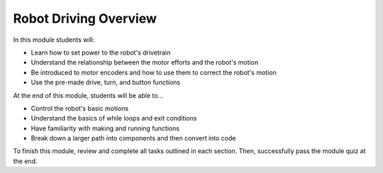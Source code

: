 Robot Driving Overview
============================

In this module students will:

* Learn how to set power to the robot's drivetrain 
* Understand the relationship between the motor efforts and the robot's motion
* Be introduced to motor encoders and how to use them to correct the robot's motion
* Use the pre-made drive, turn, and button functions

At the end of this module, students will be able to...

* Control the robot's basic motions
* Understand the basics of while loops and exit conditions
* Have familiarity with making and running functions
* Break down a larger path into components and then convert into code

To finish this module, review and complete all tasks outlined in each section. Then, successfully pass the module quiz at the end.

